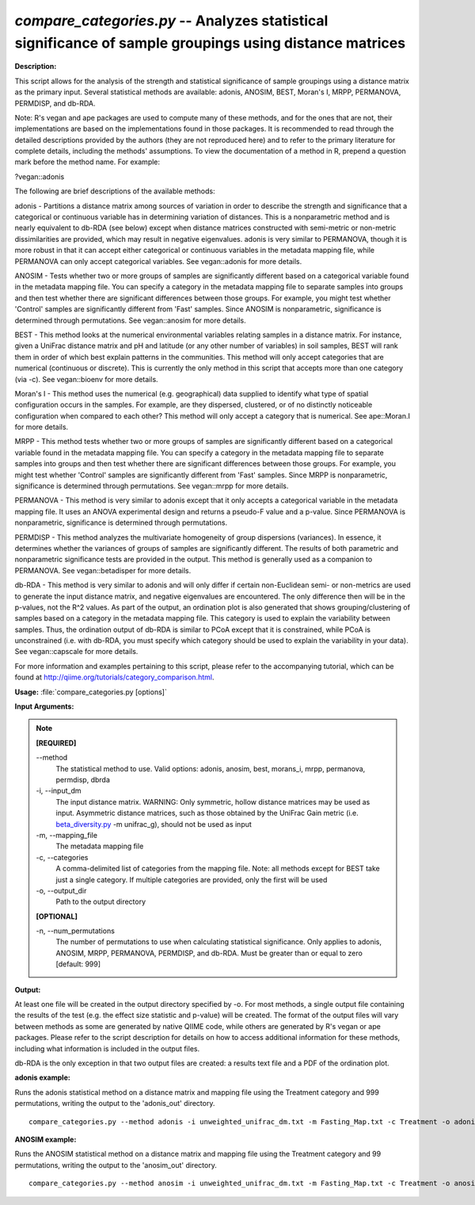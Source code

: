 .. _compare_categories:

.. index:: compare_categories.py

*compare_categories.py* -- Analyzes statistical significance of sample groupings using distance matrices
^^^^^^^^^^^^^^^^^^^^^^^^^^^^^^^^^^^^^^^^^^^^^^^^^^^^^^^^^^^^^^^^^^^^^^^^^^^^^^^^^^^^^^^^^^^^^^^^^^^^^^^^^^^^^^^^^^^^^^^^^^^^^^^^^^^^^^^^^^^^^^^^^^^^^^^^^^^^^^^^^^^^^^^^^^^^^^^^^^^^^^^^^^^^^^^^^^^^^^^^^^^^^^^^^^^^^^^^^^^^^^^^^^^^^^^^^^^^^^^^^^^^^^^^^^^^^^^^^^^^^^^^^^^^^^^^^^^^^^^^^^^^^

**Description:**


This script allows for the analysis of the strength and statistical
significance of sample groupings using a distance matrix as the primary input.
Several statistical methods are available: adonis, ANOSIM, BEST, Moran's I,
MRPP, PERMANOVA, PERMDISP, and db-RDA.

Note: R's vegan and ape packages are used to compute many of these methods, and
for the ones that are not, their implementations are based on the
implementations found in those packages. It is recommended to read through the
detailed descriptions provided by the authors (they are not reproduced here)
and to refer to the primary literature for complete details, including the
methods' assumptions. To view the documentation of a method in R, prepend a
question mark before the method name. For example:

?vegan::adonis

The following are brief descriptions of the available methods:

adonis - Partitions a distance matrix among sources of variation in order to
describe the strength and significance that a categorical or continuous
variable has in determining variation of distances. This is a nonparametric
method and is nearly equivalent to db-RDA (see below) except when distance
matrices constructed with semi-metric or non-metric dissimilarities are
provided, which may result in negative eigenvalues. adonis is very similar to
PERMANOVA, though it is more robust in that it can accept either categorical or
continuous variables in the metadata mapping file, while PERMANOVA can only
accept categorical variables. See vegan::adonis for more details.

ANOSIM - Tests whether two or more groups of samples are significantly
different based on a categorical variable found in the metadata mapping file.
You can specify a category in the metadata mapping file to separate
samples into groups and then test whether there are significant differences
between those groups. For example, you might test whether 'Control' samples are
significantly different from 'Fast' samples. Since ANOSIM is nonparametric,
significance is determined through permutations. See vegan::anosim for more
details.

BEST - This method looks at the numerical environmental variables relating
samples in a distance matrix. For instance, given a UniFrac distance matrix and
pH and latitude (or any other number of variables) in soil samples, BEST will
rank them in order of which best explain patterns in the communities. This
method will only accept categories that are numerical (continuous or discrete).
This is currently the only method in this script that accepts more than one
category (via -c). See vegan::bioenv for more details.

Moran's I - This method uses the numerical (e.g. geographical) data supplied to
identify what type of spatial configuration occurs in the samples. For example,
are they dispersed, clustered, or of no distinctly noticeable configuration
when compared to each other? This method will only accept a category that is
numerical. See ape::Moran.I for more details.

MRPP - This method tests whether two or more groups of samples are
significantly different based on a categorical variable found in the metadata
mapping file. You can specify a category in the metadata mapping file to
separate samples into groups and then test whether there are significant
differences between those groups. For example, you might test whether 'Control'
samples are significantly different from 'Fast' samples. Since MRPP is
nonparametric, significance is determined through permutations. See
vegan::mrpp for more details.

PERMANOVA - This method is very similar to adonis except that it only accepts a
categorical variable in the metadata mapping file. It uses an ANOVA
experimental design and returns a pseudo-F value and a p-value. Since PERMANOVA
is nonparametric, significance is determined through permutations.

PERMDISP - This method analyzes the multivariate homogeneity of group
dispersions (variances). In essence, it determines whether the variances of
groups of samples are significantly different. The results of both parametric
and nonparametric significance tests are provided in the output. This method is
generally used as a companion to PERMANOVA. See vegan::betadisper for more
details.

db-RDA - This method is very similar to adonis and will only differ if certain
non-Euclidean semi- or non-metrics are used to generate the input distance
matrix, and negative eigenvalues are encountered. The only difference then will
be in the p-values, not the R^2 values. As part of the output, an ordination
plot is also generated that shows grouping/clustering of samples based on a
category in the metadata mapping file. This category is used to explain the
variability between samples. Thus, the ordination output of db-RDA is similar
to PCoA except that it is constrained, while PCoA is unconstrained (i.e. with
db-RDA, you must specify which category should be used to explain the
variability in your data). See vegan::capscale for more details.

For more information and examples pertaining to this script, please refer to
the accompanying tutorial, which can be found at
http://qiime.org/tutorials/category_comparison.html.



**Usage:** :file:`compare_categories.py [options]`

**Input Arguments:**

.. note::

	
	**[REQUIRED]**
		
	`-`-method
		The statistical method to use. Valid options: adonis, anosim, best, morans_i, mrpp, permanova, permdisp, dbrda
	-i, `-`-input_dm
		The input distance matrix. WARNING: Only symmetric, hollow distance matrices may be used as input. Asymmetric distance matrices, such as those obtained by the UniFrac Gain metric (i.e. `beta_diversity.py <./beta_diversity.html>`_ -m unifrac_g), should not be used as input
	-m, `-`-mapping_file
		The metadata mapping file
	-c, `-`-categories
		A comma-delimited list of categories from the mapping file. Note: all methods except for BEST take just a single category. If multiple categories are provided, only the first will be used
	-o, `-`-output_dir
		Path to the output directory
	
	**[OPTIONAL]**
		
	-n, `-`-num_permutations
		The number of permutations to use when calculating statistical significance. Only applies to adonis, ANOSIM, MRPP, PERMANOVA, PERMDISP, and db-RDA. Must be greater than or equal to zero [default: 999]


**Output:**


At least one file will be created in the output directory specified by -o. For
most methods, a single output file containing the results of the test (e.g. the
effect size statistic and p-value) will be created. The format of the output
files will vary between methods as some are generated by native QIIME code,
while others are generated by R's vegan or ape packages. Please refer to the
script description for details on how to access additional information for
these methods, including what information is included in the output files.

db-RDA is the only exception in that two output files are created: a results
text file and a PDF of the ordination plot.



**adonis example:**

Runs the adonis statistical method on a distance matrix and mapping file using the Treatment category and 999 permutations, writing the output to the 'adonis_out' directory.

::

	compare_categories.py --method adonis -i unweighted_unifrac_dm.txt -m Fasting_Map.txt -c Treatment -o adonis_out -n 999

**ANOSIM example:**

Runs the ANOSIM statistical method on a distance matrix and mapping file using the Treatment category and 99 permutations, writing the output to the 'anosim_out' directory.

::

	compare_categories.py --method anosim -i unweighted_unifrac_dm.txt -m Fasting_Map.txt -c Treatment -o anosim_out -n 99


